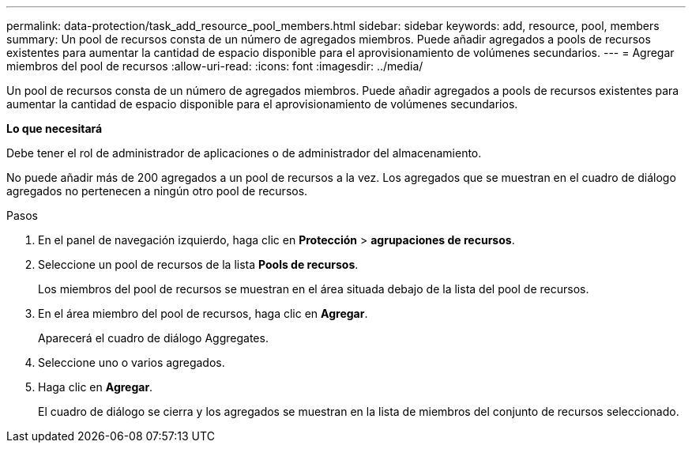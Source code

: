 ---
permalink: data-protection/task_add_resource_pool_members.html 
sidebar: sidebar 
keywords: add, resource, pool, members 
summary: Un pool de recursos consta de un número de agregados miembros. Puede añadir agregados a pools de recursos existentes para aumentar la cantidad de espacio disponible para el aprovisionamiento de volúmenes secundarios. 
---
= Agregar miembros del pool de recursos
:allow-uri-read: 
:icons: font
:imagesdir: ../media/


[role="lead"]
Un pool de recursos consta de un número de agregados miembros. Puede añadir agregados a pools de recursos existentes para aumentar la cantidad de espacio disponible para el aprovisionamiento de volúmenes secundarios.

*Lo que necesitará*

Debe tener el rol de administrador de aplicaciones o de administrador del almacenamiento.

No puede añadir más de 200 agregados a un pool de recursos a la vez. Los agregados que se muestran en el cuadro de diálogo agregados no pertenecen a ningún otro pool de recursos.

.Pasos
. En el panel de navegación izquierdo, haga clic en *Protección* > *agrupaciones de recursos*.
. Seleccione un pool de recursos de la lista *Pools de recursos*.
+
Los miembros del pool de recursos se muestran en el área situada debajo de la lista del pool de recursos.

. En el área miembro del pool de recursos, haga clic en *Agregar*.
+
Aparecerá el cuadro de diálogo Aggregates.

. Seleccione uno o varios agregados.
. Haga clic en *Agregar*.
+
El cuadro de diálogo se cierra y los agregados se muestran en la lista de miembros del conjunto de recursos seleccionado.


